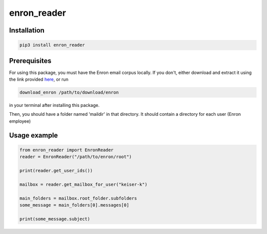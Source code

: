 enron\_reader
=====================

Installation
------------

.. code:: shell

    pip3 install enron_reader

Prerequisites
-------------
For using this package, you must have the Enron email corpus locally. If you don't, either download and extract it using the link provided `here`_, or run

.. _here: https://www.cs.cmu.edu/~enron/

.. code:: shell

    download_enron /path/to/download/enron

in your terminal after installing this package.

Then, you should have a folder named 'maildir' in that directory. It should contain a directory for each user (Enron employee)

Usage example
-------------

.. code:: python
    
    from enron_reader import EnronReader
    reader = EnronReader("/path/to/enron/root")
    
    print(reader.get_user_ids())
    
    mailbox = reader.get_mailbox_for_user("keiser-k")

    main_folders = mailbox.root_folder.subfolders
    some_message = main_folders[0].messages[0]

    print(some_message.subject)
